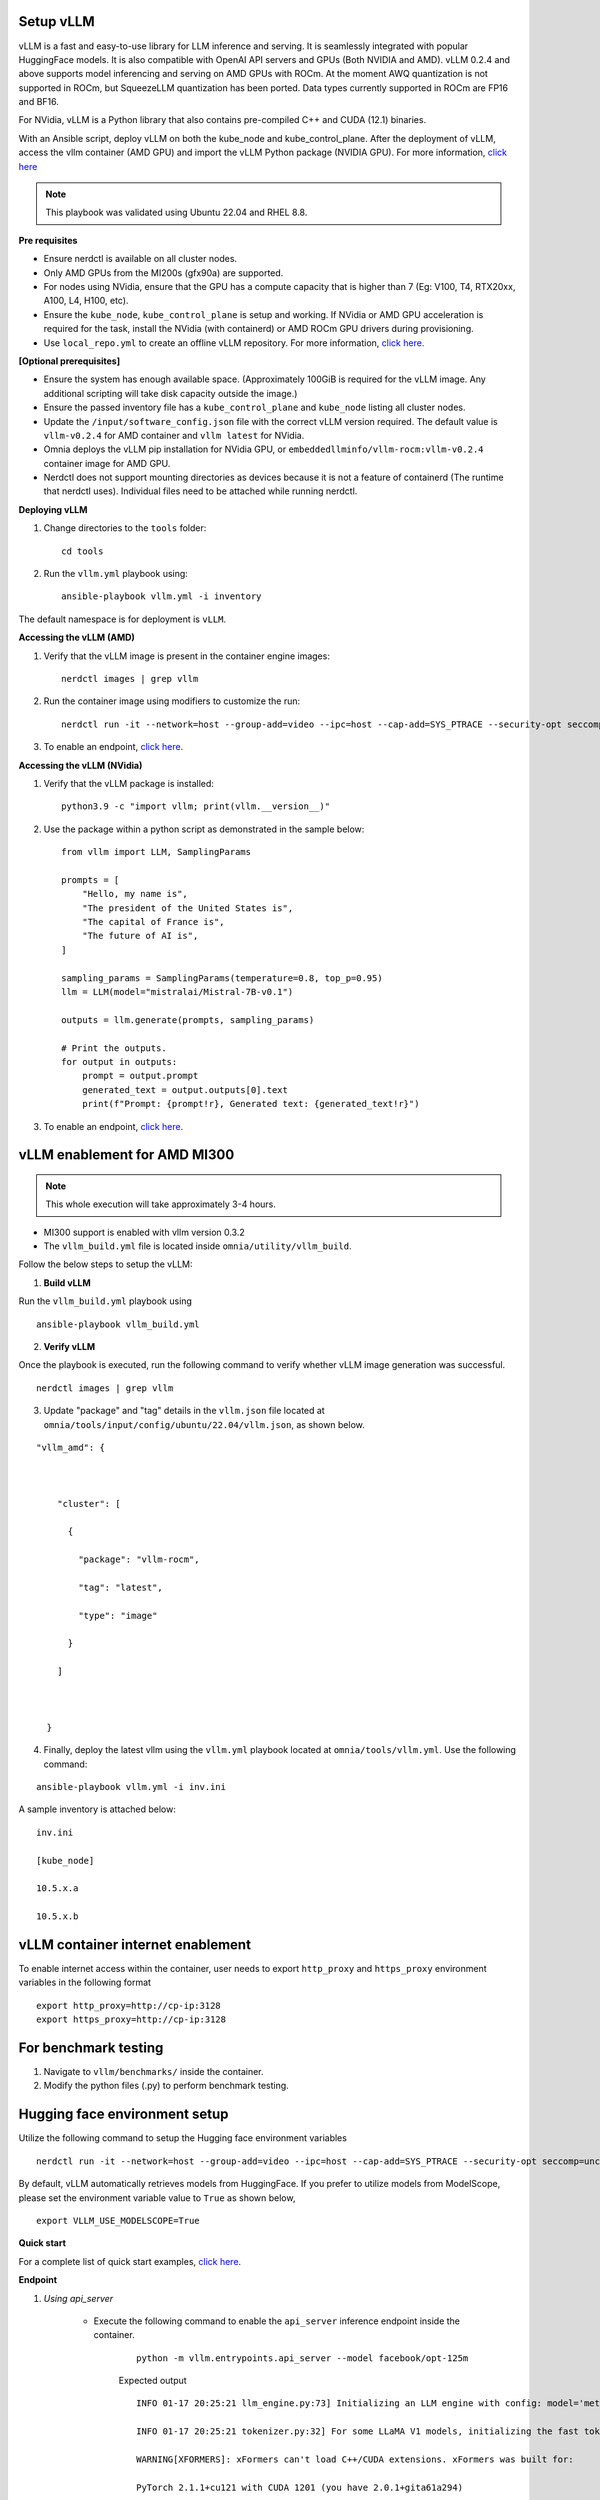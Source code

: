 Setup vLLM
-----------

vLLM is a fast and easy-to-use library for LLM inference and serving. It is seamlessly integrated with popular HuggingFace models. It is also compatible with OpenAI API servers and GPUs (Both NVIDIA and AMD). vLLM 0.2.4 and above supports model inferencing and serving on AMD GPUs with ROCm. At the moment AWQ quantization is not supported in ROCm, but SqueezeLLM quantization has been ported. Data types currently supported in ROCm are FP16 and BF16.

For NVidia, vLLM is a Python library that also contains pre-compiled C++ and CUDA (12.1) binaries.

With an Ansible script, deploy vLLM on both the kube_node and kube_control_plane. After the deployment of vLLM, access the vllm container (AMD GPU) and import the vLLM Python package (NVIDIA GPU). For more information, `click here <https://docs.vllm.ai/en/latest/getting_started/installation.html>`_

.. note:: This playbook was validated using Ubuntu 22.04 and RHEL 8.8.

**Pre requisites**

* Ensure nerdctl is available on all cluster nodes.

* Only AMD GPUs from the MI200s (gfx90a) are supported.

* For nodes using NVidia, ensure that the GPU has a compute capacity that is higher than 7 (Eg: V100, T4, RTX20xx, A100, L4, H100, etc).

* Ensure the ``kube_node``, ``kube_control_plane`` is setup and working. If NVidia or AMD GPU acceleration is required for the task, install the NVidia (with containerd) or AMD ROCm GPU drivers during provisioning.

* Use ``local_repo.yml`` to create an offline vLLM repository. For more information, `click here. <../../InstallationGuides/LocalRepo/localrepos.html>`_

**[Optional prerequisites]**

* Ensure the system has enough available space. (Approximately 100GiB is required for the vLLM image. Any additional scripting will take disk capacity outside the image.)

* Ensure the passed inventory file has a ``kube_control_plane`` and ``kube_node`` listing all cluster nodes.

* Update the ``/input/software_config.json`` file with the correct vLLM version required. The default value is ``vllm-v0.2.4`` for AMD container and ``vllm latest`` for NVidia.

* Omnia deploys the vLLM pip installation for NVidia GPU, or ``embeddedllminfo/vllm-rocm:vllm-v0.2.4`` container image for AMD GPU.

* Nerdctl does not support mounting directories as devices because it is not a feature of containerd (The runtime that nerdctl uses). Individual files need to be attached while running nerdctl.



**Deploying vLLM**

1. Change directories to the ``tools`` folder: ::

        cd tools

2. Run the ``vllm.yml`` playbook using: ::

    ansible-playbook vllm.yml -i inventory

The default namespace is for deployment is ``vLLM``.

**Accessing the vLLM (AMD)**

1. Verify that the vLLM  image is present in the container engine images: ::

    nerdctl images | grep vllm

2. Run the container image using modifiers to customize the run: ::

    nerdctl run -it --network=host --group-add=video --ipc=host --cap-add=SYS_PTRACE --security-opt seccomp=unconfined --device /dev/kfd  --device /dev/dri/card0 --device /dev/dri/card1 --device /dev/dri/renderD128 -v /opt/omnia/:/app/model embeddedllminfo/vllm-rocm:vllm-v0.2.4

3. To enable an endpoint, `click here <https://docs.vllm.ai/en/latest/getting_started/quickstart.html>`_.

**Accessing the vLLM (NVidia)**

1. Verify that the vLLM package is installed: ::

        python3.9 -c "import vllm; print(vllm.__version__)"

2. Use the package within a python script as demonstrated in the sample below: ::

            from vllm import LLM, SamplingParams

            prompts = [
                "Hello, my name is",
                "The president of the United States is",
                "The capital of France is",
                "The future of AI is",
            ]

            sampling_params = SamplingParams(temperature=0.8, top_p=0.95)
            llm = LLM(model="mistralai/Mistral-7B-v0.1")

            outputs = llm.generate(prompts, sampling_params)

            # Print the outputs.
            for output in outputs:
                prompt = output.prompt
                generated_text = output.outputs[0].text
                print(f"Prompt: {prompt!r}, Generated text: {generated_text!r}")

3. To enable an endpoint, `click here <https://docs.vllm.ai/en/latest/getting_started/quickstart.html>`_.


vLLM enablement for AMD MI300
------------------------------

.. note:: This whole execution will take approximately 3-4 hours.

* MI300 support is enabled with vllm version 0.3.2
* The ``vllm_build.yml`` file is located inside ``omnia/utility/vllm_build``.

Follow the below steps to setup the vLLM:

1. **Build vLLM**

Run the ``vllm_build.yml`` playbook using

::

    ansible-playbook vllm_build.yml

2. **Verify vLLM**

Once the playbook is executed, run the following command to verify whether vLLM image generation was successful.

::

   nerdctl images | grep vllm

3. Update "package" and "tag" details in the ``vllm.json`` file located at ``omnia/tools/input/config/ubuntu/22.04/vllm.json``, as shown below.

::

    "vllm_amd": {



        "cluster": [

          {

            "package": "vllm-rocm",

            "tag": "latest",

            "type": "image"

          }

        ]



      }

4. Finally, deploy the latest vllm using the ``vllm.yml`` playbook located at ``omnia/tools/vllm.yml``. Use the following command:

::

    ansible-playbook vllm.yml -i inv.ini

A sample inventory is attached below:

::

    inv.ini

    [kube_node]

    10.5.x.a

    10.5.x.b

vLLM container internet enablement
-----------------------------------

To enable internet access within the container, user needs to export ``http_proxy`` and ``https_proxy`` environment variables in the following format

::

    export http_proxy=http://cp-ip:3128
    export https_proxy=http://cp-ip:3128

For benchmark testing
----------------------

1. Navigate to ``vllm/benchmarks/`` inside the container.
2. Modify the python files (.py) to perform benchmark testing.

Hugging face environment setup
-------------------------------

Utilize the following command to setup the Hugging face environment variables

::

    nerdctl run -it --network=host --group-add=video --ipc=host --cap-add=SYS_PTRACE --security-opt seccomp=unconfined --device /dev/kfd --device /dev/dri/card0 --device /dev/dri/card1 --device /dev/dri/renderD128 -v /opt/omnia/:/app/model --env "HUGGING_FACE_HUB_TOKEN=hf_xxxxxxxxxxxxxxxxxxxxxx" vllm-rocm:latest bash

By default, vLLM automatically retrieves models from HuggingFace. If you prefer to utilize models from ModelScope, please set the environment variable value to ``True`` as shown below,

::

    export VLLM_USE_MODELSCOPE=True

**Quick start**

For a complete list of quick start examples, `click here <https://docs.vllm.ai/en/latest/getting_started/examples/examples_index.html>`_.

**Endpoint**

1. *Using api_server*

    * Execute the following command to enable the ``api_server`` inference endpoint inside the container.

        ::

            python -m vllm.entrypoints.api_server --model facebook/opt-125m

        Expected output

        ::

            INFO 01-17 20:25:21 llm_engine.py:73] Initializing an LLM engine with config: model='meta-llama/Llama-2-13b-chat-hf', tokenizer='meta-llama/Llama-2-13b-chat-hf', tokenizer_mode=auto, revision=None, tokenizer_revision=None, trust_remote_code=False, dtype=torch.float16, max_seq_len=4096, download_dir=None, load_format=pt, tensor_parallel_size=1, quantization=None, seed=0)

            INFO 01-17 20:25:21 tokenizer.py:32] For some LLaMA V1 models, initializing the fast tokenizer may take a long time. To reduce the initialization time, consider using 'hf-internal-testing/llama-tokenizer' instead of the original tokenizer.

            WARNING[XFORMERS]: xFormers can't load C++/CUDA extensions. xFormers was built for:

            PyTorch 2.1.1+cu121 with CUDA 1201 (you have 2.0.1+gita61a294)

            Python 3.10.13 (you have 3.10.13)

            Please reinstall xformers (see https://github.com/facebookresearch/xformers#installing-xformers)

            Memory-efficient attention, SwiGLU, sparse and more won't be available.

            Set XFORMERS_MORE_DETAILS=1 for more details

            MegaBlocks not found. Please install it by `pip install megablocks`.

            STK not found: please see https://github.com/stanford-futuredata/stk

            /opt/conda/envs/py_3.10/lib/python3.10/site-packages/torch/cuda/__init__.py:546: UserWarning: Can't initialize NVML

            warnings.warn("Can't initialize NVML")

            INFO 01-17 20:25:37 llm_engine.py:222] # GPU blocks: 2642, # CPU blocks: 327

            INFO: Started server process [10]

            INFO: Waiting for application startup.

            INFO: Application startup complete.

            INFO: Uvicorn running on http://0.0.0.0:8000 (Press CTRL+C to quit)

    * You can also directly execute following command on compute node to enable to ``api_server`` endpoint.

        ::

            nerdctl run -d --network=host --group-add=video --ipc=host --cap-add=SYS_PTRACE --security-opt seccomp=unconfined --device /dev/kfd --device /dev/dri/card0 --device /dev/dri/card1 --device /dev/dri/renderD128 -v /opt/omnia/:/app/model docker.io/embeddedllminfo/vllm-rocm:vllm-v0.2.4 /bin/bash -c 'export http_proxy=http://cp-ip:3128 && export https_proxy=http://cp-ip:3128 && python -m vllm.entrypoints.api_server --model facebook/opt-125m'

    * Once the above command is executed, vllm gets enabled through port 8000. Now, user can utilise endpoint to communicate with the model.

        Endpoint example:

        ::

            kmarks@canihipify2:~$ curl http://localhost:8000/generate \

            -d '{

             "prompt": "San Francisco is a",

             "use_beam_search": true,

             "n": 4,

             "temperature": 0

             }'

        Expected output:

        ::

            {"text":["San Francisco is a city of neighborhoods, each with its own unique character and charm. Here are","San Francisco is a city in California that is known for its iconic landmarks, vibrant","San Francisco is a city of neighborhoods, each with its own unique character and charm. From the","San Francisco is a city in California that is known for its vibrant culture, diverse neighborhoods"]}

    .. note:: Replace ``localhost`` with ``node_ip`` while accessing an external node.

2. *Using open.ai api*

    * **OpenAI-Compatible Server**

        vLLM can be deployed as a server that implements the OpenAI API protocol. This allows vLLM to be used as a drop-in replacement for applications using OpenAI API. By default, it starts the server at http://localhost:8000. You can specify the address with ``--host`` and ``--port`` arguments. The server currently hosts one model at a time (OPT-125M in the command below) and implements list models, create chat completion, and create completion endpoints. We are actively adding support for more endpoints.

    * Run the following command:

        ::

            nerdctl run -it --network=host --group-add=video --ipc=host --cap-add=SYS_PTRACE --security-opt seccomp=unconfined --device /dev/kfd --device /dev/dri/card0 --device /dev/dri/card1 --device /dev/dri/renderD128 -v /opt/omnia/:/app/model docker.io/embeddedllminfo/vllm-rocm:vllm-v0.2.4 /bin/bash -c 'export http_proxy=http://cp-ip:3128 && export https_proxy=http://cp-ip:3128 && python -m vllm.entrypoints.openai.api_server --model facebook/opt-125m'

        Expected output:

        ::

            INFO: Started server process [259]

            INFO: Waiting for application startup.

            INFO: Application startup complete.

            INFO: Uvicorn running on http://0.0.0.0:8000 (Press CTRL+C to quit)

    * To install OpenAI, run the following command with root privileges from the host entity.

        ::

            pip install openai

    * Run the following command to invoke the python file:

        ::

            cat vivllmamd.py

        ::

            # Modify OpenAI's API key and API base to use vLLM's API server.

            openai_api_key = "EMPTY"

            openai_api_base = http://localhost:8000/v1

            client = OpenAI(

             api_key=openai_api_key,

             base_url=openai_api_base,

            )


            stream = client.chat.completions.create(

             model="meta-llama/Llama-2-13b-chat-hf",

             messages=[{"role": "user", "content": "Explain the differences betweem Navy Diver and EOD rate card"}],

             max_tokens=4000,

             stream=True,

            )

    * For chunk in stream:

        ::

            if chunk.choices[0].delta.content is not None:

             print(chunk.choices[0].delta.content, end="")

    * Run the following command:

        ::

            python3 vivllmamd.py

        Expected output:

        ::

            Navy Divers and Explosive Ordnance Disposal (EOD) technicians are both specialized careers in the

            ................................................................................[approx 15 lines]

            have distinct differences in their training, responsibilities, and job requirements.